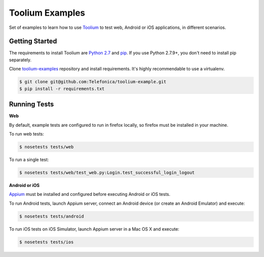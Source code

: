 Toolium Examples
================

Set of examples to learn how to use `Toolium <https://github.com/Telefonica/toolium>`_ to test web, Android or iOS
applications, in different scenarios.

Getting Started
---------------

The requirements to install Toolium are `Python 2.7 <http://www.python.org>`_ and
`pip <https://pypi.python.org/pypi/pip>`_. If you use Python 2.7.9+, you don't need to install pip separately.

Clone `toolium-examples <https://github.com/Telefonica/toolium-examples>`_ repository and install requirements. It's
highly recommendable to use a virtualenv.

.. code:: console

    $ git clone git@github.com:Telefonica/toolium-example.git
    $ pip install -r requirements.txt

Running Tests
-------------

**Web**

By default, example tests are configured to run in firefox locally, so firefox must be installed in your machine.

To run web tests:

.. code:: console

    $ nosetests tests/web

To run a single test:

.. code:: console

    $ nosetests tests/web/test_web.py:Login.test_successful_login_logout

**Android or iOS**

`Appium <http://appium.io/slate/en/master/?ruby#setting-up-appium>`_ must be installed and configured before executing
Android or iOS tests.

To run Android tests, launch Appium server, connect an Android device (or create an Android Emulator) and execute:

.. code:: console

    $ nosetests tests/android

To run iOS tests on iOS Simulator, launch Appium server in a Mac OS X and execute:

.. code:: console

    $ nosetests tests/ios
